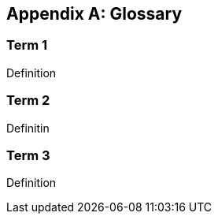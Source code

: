 [[annex-2]]
[appendix]
== Glossary

////
Include a separate glossary if the document includes a substantial number of terms that need defining.

Remember to check the online glossary, https://csrc.nist.gov/glossary, for existing terminology. Try to use existing terms and definitions as-is, if at all possible.

Glossary appendixes are marked up in AsciiDoc like Terms & Definitions sections elsewhere in Metanorma:
each term consitutes a subsection
////

=== Term 1
Definition

=== Term 2
Definitin

=== Term 3
Definition


